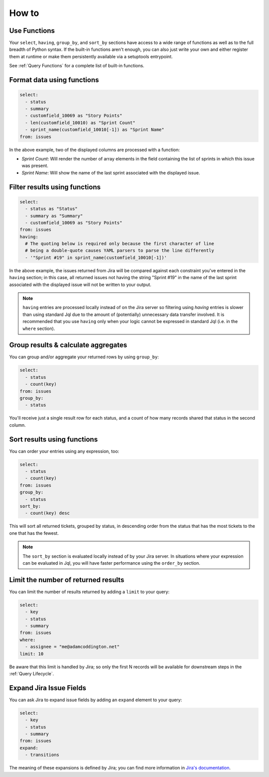How to
======

Use Functions
-------------

Your ``select``, ``having``, ``group_by``, and ``sort_by`` sections have access
to a wide range of functions as well as to the full breadth
of Python syntax. If the built-in functions aren't enough, you can
also just write your own and either register them at runtime or make
them persistently available via a setuptools entrypoint.

See :ref:`Query Functions` for a complete list of built-in functions.

Format data using functions
---------------------------

.. code-block:: yaml

   select:
     - status
     - summary
     - customfield_10069 as "Story Points"
     - len(customfield_10010) as "Sprint Count"
     - sprint_name(customfield_10010[-1]) as "Sprint Name"
   from: issues

In the above example, two of the displayed columns are processed with
a function:

- `Sprint Count`: Will render the number of array elements in the field
  containing the list of sprints in which this issue was present.
- `Sprint Name`: Will show the name of the last sprint associated with
  the displayed issue.

Filter results using functions
------------------------------

.. code-block:: yaml

   select:
     - status as "Status"
     - summary as "Summary"
     - customfield_10069 as "Story Points"
   from: issues
   having:
     # The quoting below is required only because the first character of line
     # being a double-quote causes YAML parsers to parse the line differently
     - '"Sprint #19" in sprint_name(customfield_10010[-1])'

In the above example, the issues returned from Jira will be compared against
each constraint you've entered in the ``having`` section; in this case, all
returned issues not having the string "Sprint #19" in the name of the last
sprint associated with the displayed issue will not be written to your output.

.. note::

   ``having`` entries are processed locally instead of on the
   Jira server so filtering using `having` entries is slower than
   using standard Jql due to the amount of (potentially) unnecessary data
   transfer involved. It is recommended that you use ``having`` only when
   your logic cannot be expressed in standard Jql (i.e. in the ``where`` section).

Group results & calculate aggregates
------------------------------------

You can group and/or aggregate your returned rows by using ``group_by``:

.. code-block:: yaml

   select:
     - status
     - count(key)
   from: issues
   group_by:
     - status

You'll receive just a single result row for each status, and a count
of how many records shared that status in the second column.

Sort results using functions
----------------------------

You can order your entries using any expression, too:

.. code-block:: yaml

   select:
     - status
     - count(key)
   from: issues
   group_by:
     - status
   sort_by:
     - count(key) desc

This will sort all returned tickets, grouped by status, in descending order
from the status that has the most tickets to the one that has the
fewest.

.. note::

   The ``sort_by`` section is evaluated locally instead of by your Jira
   server.  In situations where your expression can be evaluated in Jql,
   you will have faster performance using the ``order_by`` section.

Limit the number of returned results
------------------------------------

You can limit the number of results returned by adding a ``limit`` to your query:

.. code-block:: yaml

   select:
     - key
     - status
     - summary
   from: issues
   where:
     - assignee = "me@adamcoddington.net"
   limit: 10

Be aware that this limit is handled by Jira;
so only the first N records will be available for downstream steps
in the :ref:`Query Lifecycle`.

Expand Jira Issue Fields
------------------------

You can ask Jira to expand issue fields by adding an ``expand`` element to your query:

.. code-block:: yaml

   select:
     - key
     - status
     - summary
   from: issues
   expand:
     - transitions

The meaning of these expansions is defined by Jira; you can find more information
in `Jira's documentation <https://developer.atlassian.com/cloud/jira/platform/rest/v3/intro/#expansion>`_.

